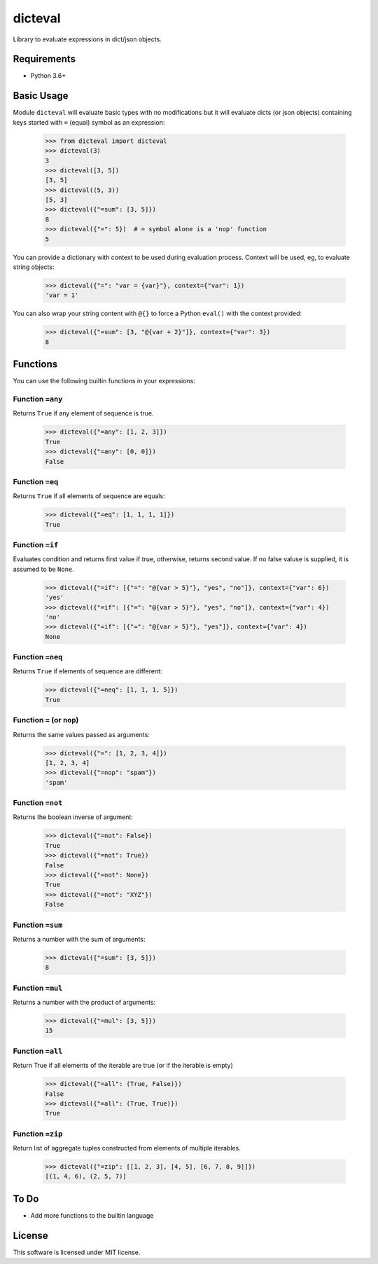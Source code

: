 dicteval
========

Library to evaluate expressions in dict/json objects.


Requirements
------------

* Python 3.6+


Basic Usage
-----------

Module ``dicteval`` will evaluate basic types with no modifications but it will
evaluate dicts (or json objects) containing keys started with ``=`` (equal)
symbol as an expression:

   >>> from dicteval import dicteval
   >>> dicteval(3)
   3
   >>> dicteval([3, 5])
   [3, 5]
   >>> dicteval((5, 3))
   [5, 3]
   >>> dicteval({"=sum": [3, 5]})
   8
   >>> dicteval({"=": 5})  # = symbol alone is a 'nop' function
   5

You can provide a dictionary with context to be used during evaluation process.
Context will be used, eg, to evaluate string objects:

  >>> dicteval({"=": "var = {var}"}, context={"var": 1})
  'var = 1'

You can also wrap your string content with ``@{}`` to force a Python ``eval()``
with the context provided:

   >>> dicteval({"=sum": [3, "@{var + 2}"]}, context={"var": 3})
   8


Functions
---------

You can use the following builtin functions in your expressions:


Function ``=any``
'''''''''''''''''

Returns ``True`` if any element of sequence is true.

    >>> dicteval({"=any": [1, 2, 3]})
    True
    >>> dicteval({"=any": [0, 0]})
    False


Function ``=eq``
''''''''''''''''

Returns ``True`` if all elements of sequence are equals:

   >>> dicteval({"=eq": [1, 1, 1, 1]})
   True


Function ``=if``
''''''''''''''''

Evaluates condition and returns first value if true, otherwise, returns second value.
If no false valuse is supplied, it is assumed to be ``None``.

    >>> dicteval({"=if": [{"=": "@{var > 5}"}, "yes", "no"]}, context={"var": 6})
    'yes'
    >>> dicteval({"=if": [{"=": "@{var > 5}"}, "yes", "no"]}, context={"var": 4})
    'no'
    >>> dicteval({"=if": [{"=": "@{var > 5}"}, "yes"]}, context={"var": 4})
    None


Function ``=neq``
''''''''''''''''

Returns ``True`` if elements of sequence are different:

   >>> dicteval({"=neq": [1, 1, 1, 5]})
   True


Function ``=`` (or ``nop``)
'''''''''''''''''''''''''''

Returns the same values passed as arguments:

   >>> dicteval({"=": [1, 2, 3, 4]})
   [1, 2, 3, 4]
   >>> dicteval({"=nop": "spam"})
   'spam'


Function ``=not``
''''''''''''''''

Returns the boolean inverse of argument:

   >>> dicteval({"=not": False})
   True
   >>> dicteval({"=not": True})
   False
   >>> dicteval({"=not": None})
   True
   >>> dicteval({"=not": "XYZ"})
   False


Function ``=sum``
'''''''''''''''''

Returns a number with the sum of arguments:

   >>> dicteval({"=sum": [3, 5]})
   8


Function ``=mul``
'''''''''''''''''

Returns a number with the product of arguments:

   >>> dicteval({"=mul": [3, 5]})
   15


Function ``=all``
'''''''''''''''''

Return True if all elements of the iterable are true (or if the iterable is empty)

   >>> dicteval({"=all": (True, False)})
   False
   >>> dicteval({"=all": (True, True)})
   True


Function ``=zip``
'''''''''''''''''

Return list of aggregate tuples constructed from elements of multiple iterables.

   >>> dicteval({"=zip": [[1, 2, 3], [4, 5], [6, 7, 8, 9]]})
   [(1, 4, 6), (2, 5, 7)]


To Do
-----

- Add more functions to the builtin language


License
-------

This software is licensed under MIT license.
